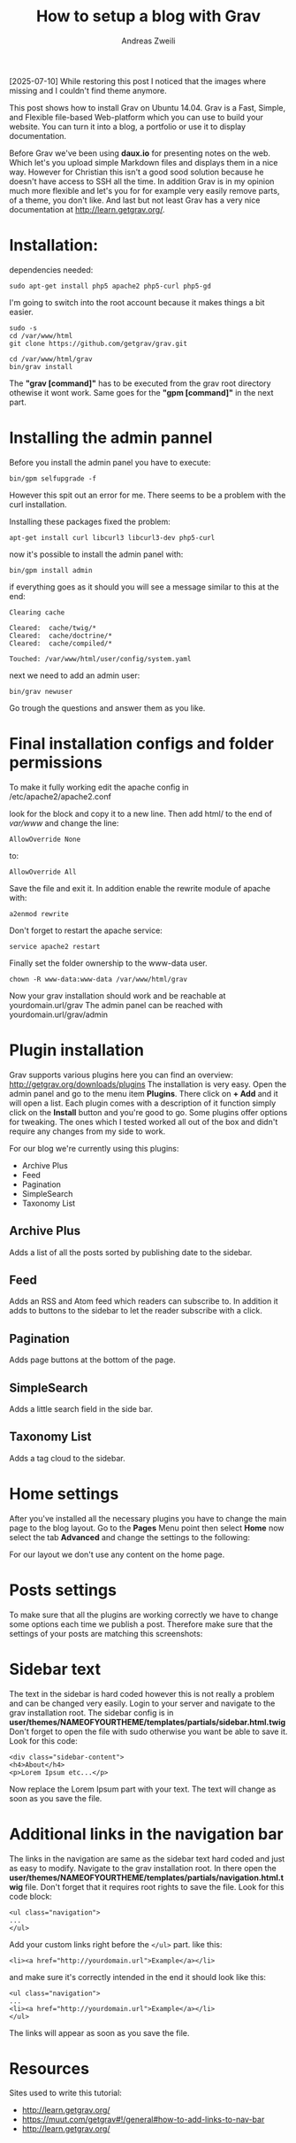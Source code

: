 #+TITLE: How to setup a blog with Grav
:PREAMPLE:
#+AUTHOR: Andreas Zweili
#+LATEX_HEADER: \input{~/nextcloud/99_archive/0000/settings/latex/style.tex}
:END:

[2025-07-10]
While restoring this post I noticed that the images where missing and I couldn't find theme anymore.

This post shows how to install Grav on Ubuntu 14.04. Grav is a Fast, Simple,
and Flexible file-based Web-platform which you can use to build your website.
You can turn it into a blog, a portfolio or use it to display documentation.

Before Grav we've been using *daux.io* for presenting notes on the web. Which
let's you upload simple Markdown files and displays them in a nice way. However
for Christian this isn't a good sood solution because he doesn't have access to
SSH all the time. In addition Grav is in my opinion much more flexible and
let's you for for example very easily remove parts, of a theme, you don't like.
And last but not least Grav has a very nice documentation at
http://learn.getgrav.org/.

* Installation:

dependencies needed:

#+BEGIN_EXAMPLE
sudo apt-get install php5 apache2 php5-curl php5-gd
#+END_EXAMPLE

I'm going to switch into the root account because it makes things a bit
easier.

#+BEGIN_EXAMPLE
sudo -s
cd /var/www/html
git clone https://github.com/getgrav/grav.git
#+END_EXAMPLE

#+BEGIN_EXAMPLE
cd /var/www/html/grav
bin/grav install
#+END_EXAMPLE

The *"grav [command]"* has to be executed from the grav root directory
othewise it wont work. Same goes for the *"gpm [command]"* in the next
part.

* Installing the admin pannel

Before you install the admin panel you have to execute:

#+BEGIN_EXAMPLE
bin/gpm selfupgrade -f
#+END_EXAMPLE

However this spit out an error for me. There seems to be a problem with
the curl installation.

Installing these packages fixed the problem:

#+BEGIN_EXAMPLE
apt-get install curl libcurl3 libcurl3-dev php5-curl
#+END_EXAMPLE

now it's possible to install the admin panel with:

#+BEGIN_EXAMPLE
bin/gpm install admin
#+END_EXAMPLE

if everything goes as it should you will see a message similar to this
at the end:

#+BEGIN_EXAMPLE
Clearing cache

Cleared:  cache/twig/*
Cleared:  cache/doctrine/*
Cleared:  cache/compiled/*

Touched: /var/www/html/user/config/system.yaml
#+END_EXAMPLE

next we need to add an admin user:

#+BEGIN_EXAMPLE
bin/grav newuser
#+END_EXAMPLE

Go trough the questions and answer them as you like.

* Final installation configs and folder permissions

To make it fully working edit the apache config in
/etc/apache2/apache2.conf

look for the block and copy it to a new line. Then add html/ to the end
of /var/www/ and change the line:

#+BEGIN_EXAMPLE
AllowOverride None
#+END_EXAMPLE

to:

#+BEGIN_EXAMPLE
AllowOverride All
#+END_EXAMPLE

Save the file and exit it. In addition enable the rewrite module of
apache with:

#+BEGIN_EXAMPLE
a2enmod rewrite
#+END_EXAMPLE

Don't forget to restart the apache service:

#+BEGIN_EXAMPLE
service apache2 restart
#+END_EXAMPLE

Finally set the folder ownership to the www-data user.

#+BEGIN_EXAMPLE
chown -R www-data:www-data /var/www/html/grav
#+END_EXAMPLE

Now your grav installation should work and be reachable at
yourdomain.url/grav The admin panel can be reached with
yourdomain.url/grav/admin

* Plugin installation

Grav supports various plugins here you can find an overview:
http://getgrav.org/downloads/plugins The installation is very easy. Open
the admin panel and go to the menu item *Plugins*. There click on *+
Add* and it will open a list. Each plugin comes with a description of it
function simply click on the *Install* button and you're good to go.
Some plugins offer options for tweaking. The ones which I tested worked
all out of the box and didn't require any changes from my side to work.

For our blog we're currently using this plugins:

- Archive Plus
- Feed
- Pagination
- SimpleSearch
- Taxonomy List

** Archive Plus

Adds a list of all the posts sorted by publishing date to the sidebar.

[[file:./_resources/archives_plus.png]]

** Feed

Adds an RSS and Atom feed which readers can subscribe to. In addition it
adds to buttons to the sidebar to let the reader subscribe with a click.

[[file:./_resources/feeds.png]]

** Pagination

Adds page buttons at the bottom of the page.

[[file:./_resources/pagination.png]]

** SimpleSearch

Adds a little search field in the side bar.

[[file:./_resources/simplesearch.png]]

** Taxonomy List

Adds a tag cloud to the sidebar.

[[file:./_resources/taxomation.png]]

* Home settings

After you've installed all the necessary plugins you have to change the
main page to the blog layout. Go to the *Pages* Menu point then select
*Home* now select the tab *Advanced* and change the settings to the
following:

[[file:./_resources/home_advanced.png]]

For our layout we don't use any content on the home page.

* Posts settings

To make sure that all the plugins are working correctly we have to
change some options each time we publish a post. Therefore make sure
that the settings of your posts are matching this screenshots:

[[file:./_resources/page_options.png]]

[[file:./_resources/pages_advanced.png]]

* Sidebar text

The text in the sidebar is hard coded however this is not really a
problem and can be changed very easily. Login to your server and
navigate to the grav installation root. The sidebar config is in
*user/themes/NAMEOFYOURTHEME/templates/partials/sidebar.html.twig* Don't
forget to open the file with sudo otherwise you want be able to save it.
Look for this code:

#+BEGIN_EXAMPLE
<div class="sidebar-content">
<h4>About</h4>
<p>Lorem Ipsum etc...</p>
#+END_EXAMPLE

Now replace the Lorem Ipsum part with your text. The text will change as
soon as you save the file.

* Additional links in the navigation bar

The links in the navigation are same as the sidebar text hard coded and
just as easy to modify. Navigate to the grav installation root. In there
open the
*user/themes/NAMEOFYOURTHEME/templates/partials/navigation.html.twig*
file. Don't forget that it requires root rights to save the file. Look
for this code block:

#+BEGIN_EXAMPLE
<ul class="navigation">
...
</ul>
#+END_EXAMPLE

Add your custom links right before the ~</ul>~ part. like this:

#+BEGIN_EXAMPLE
<li><a href="http://yourdomain.url">Example</a></li>
#+END_EXAMPLE

and make sure it's correctly intended in the end it should look like
this:

#+BEGIN_EXAMPLE
<ul class="navigation">
...
<li><a href="http://yourdomain.url">Example</a></li>
</ul>
#+END_EXAMPLE

The links will appear as soon as you save the file.

* Resources

Sites used to write this tutorial:

- http://learn.getgrav.org/
- https://muut.com/getgrav#!/general#how-to-add-links-to-nav-bar
- http://learn.getgrav.org/
